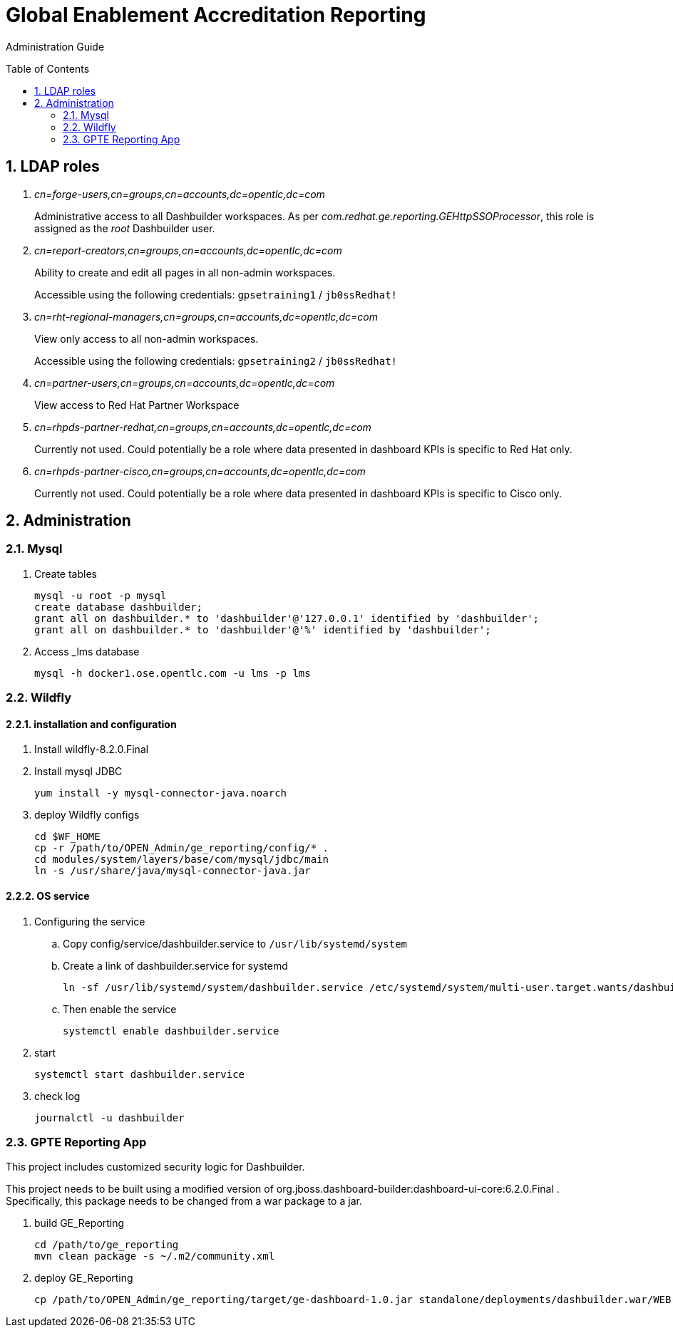 :data-uri:
:toc: manual
:toc-placement: preamble
:numbered:


= Global Enablement Accreditation Reporting

Administration Guide

== LDAP roles

. _cn=forge-users,cn=groups,cn=accounts,dc=opentlc,dc=com_
+
Administrative access to all Dashbuilder workspaces.
As per _com.redhat.ge.reporting.GEHttpSSOProcessor_, this role is assigned as the _root_ Dashbuilder user.

. _cn=report-creators,cn=groups,cn=accounts,dc=opentlc,dc=com_
+
Ability to create and edit all pages in all non-admin workspaces.
+
Accessible using the following credentials: `gpsetraining1` / `jb0ssRedhat!`

. _cn=rht-regional-managers,cn=groups,cn=accounts,dc=opentlc,dc=com_
+
View only access to all non-admin workspaces.
+
Accessible using the following credentials: `gpsetraining2` / `jb0ssRedhat!`

. _cn=partner-users,cn=groups,cn=accounts,dc=opentlc,dc=com_
+
View access to Red Hat Partner Workspace

. _cn=rhpds-partner-redhat,cn=groups,cn=accounts,dc=opentlc,dc=com_
+
Currently not used.
Could potentially be a role where data presented in dashboard KPIs is specific to Red Hat only.

. _cn=rhpds-partner-cisco,cn=groups,cn=accounts,dc=opentlc,dc=com_
+
Currently not used.
Could potentially be a role where data presented in dashboard KPIs is specific to Cisco only.


== Administration

=== Mysql

. Create tables
+
-----
mysql -u root -p mysql
create database dashbuilder;
grant all on dashbuilder.* to 'dashbuilder'@'127.0.0.1' identified by 'dashbuilder';
grant all on dashbuilder.* to 'dashbuilder'@'%' identified by 'dashbuilder';
-----

. Access _lms database
+
-----
mysql -h docker1.ose.opentlc.com -u lms -p lms
-----

=== Wildfly

==== installation and configuration
. Install wildfly-8.2.0.Final 

. Install mysql JDBC
+
-----
yum install -y mysql-connector-java.noarch
-----

. deploy Wildfly configs
+
----
cd $WF_HOME
cp -r /path/to/OPEN_Admin/ge_reporting/config/* .
cd modules/system/layers/base/com/mysql/jdbc/main
ln -s /usr/share/java/mysql-connector-java.jar
----

==== OS service

. Configuring the service 

.. Copy config/service/dashbuilder.service to `/usr/lib/systemd/system` 
.. Create a link of dashbuilder.service for systemd
+
-----
ln -sf /usr/lib/systemd/system/dashbuilder.service /etc/systemd/system/multi-user.target.wants/dashbuilder.service
-----
+
.. Then enable the service
+
-----
systemctl enable dashbuilder.service
-----

. start
+
-----
systemctl start dashbuilder.service
-----

. check log
+
-----
journalctl -u dashbuilder
-----


=== GPTE Reporting App

This project includes customized security logic for Dashbuilder.

This project needs to be built using a modified version of org.jboss.dashboard-builder:dashboard-ui-core:6.2.0.Final .
Specifically, this package needs to be changed from a war package to a jar.

. build GE_Reporting
+
-----
cd /path/to/ge_reporting
mvn clean package -s ~/.m2/community.xml
-----

. deploy GE_Reporting
+
-----
cp /path/to/OPEN_Admin/ge_reporting/target/ge-dashboard-1.0.jar standalone/deployments/dashbuilder.war/WEB-INF/lib/
-----
